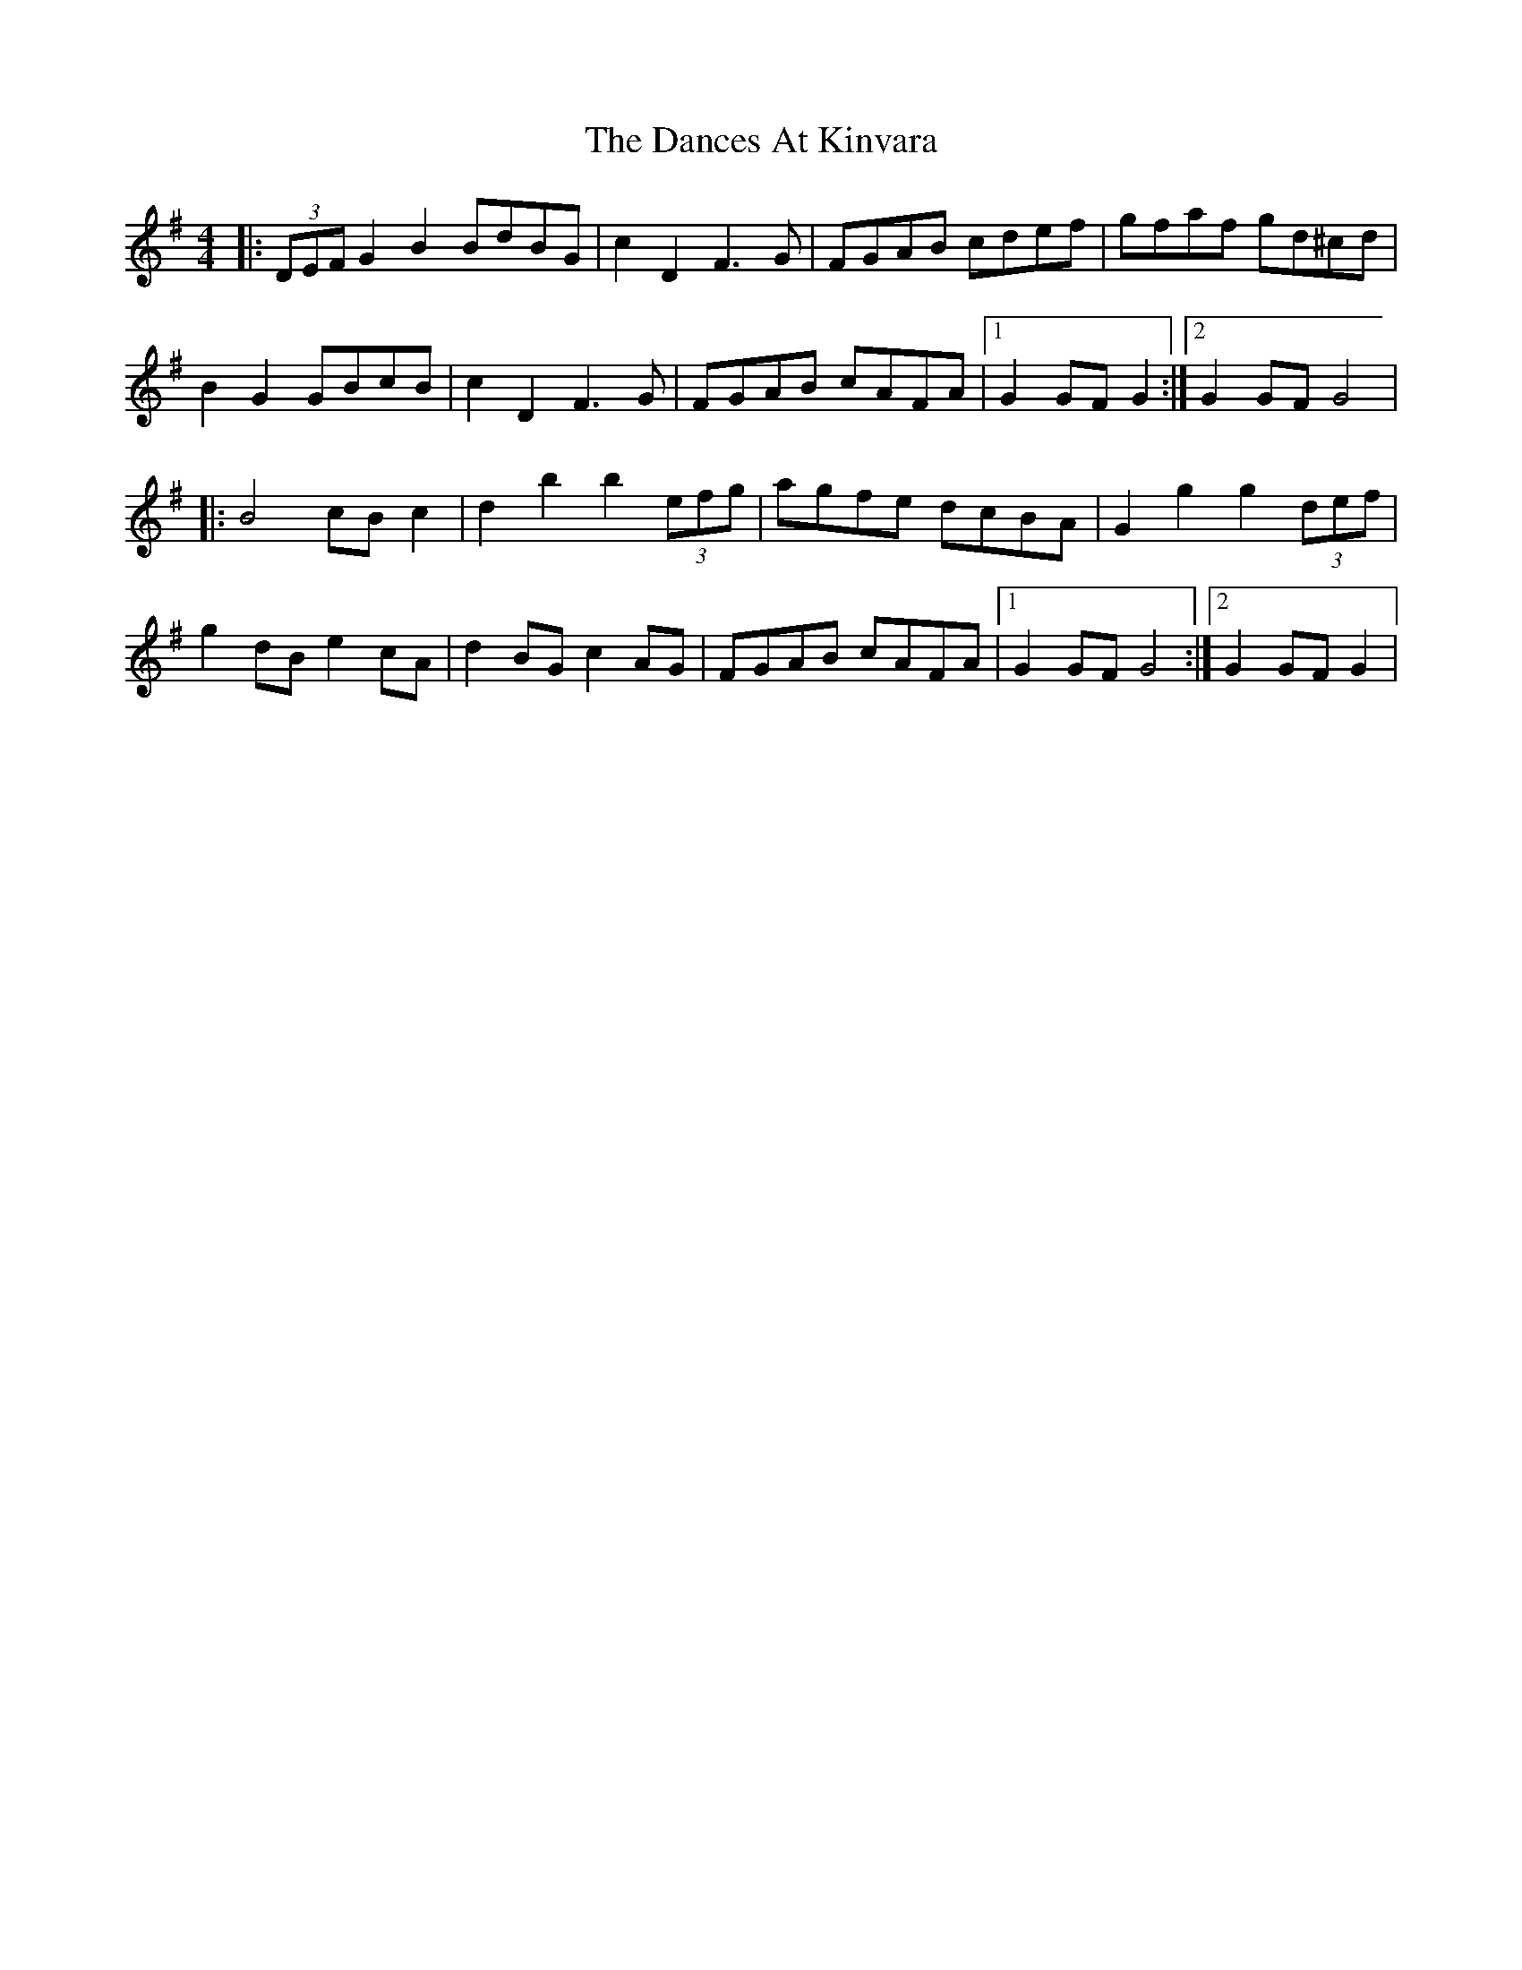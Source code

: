 X: 7
T: Dances At Kinvara, The
Z: enirehtac
S: https://thesession.org/tunes/2380#setting21459
R: barndance
M: 4/4
L: 1/8
K: Gmaj
|: (3DEF G2 B2 BdBG |c2 D2 F3G |FGAB cdef | gfaf gd^cd |
B2G2 GBcB |c2 D2 F3G | FGAB cAFA |1 G2 GF G2 :|2 G2 GF G4|
|: B4 cB c2 | d2 b2 b2 (3efg | agfe dcBA | G2 g2 g2 (3def |
g2 dB e2 cA | d2 BG c2 AG |FGAB cAFA |1 G2 GF G4 :|2 G2 GF G2|
